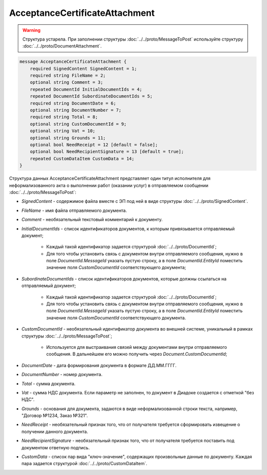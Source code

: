 AcceptanceCertificateAttachment
===============================

.. warning::
	Структура устарела. При заполнении структуры :doc:`../../proto/MessageToPost` используйте структуру :doc:`../../proto/DocumentAttachment`.

.. code-block:: protobuf

    message AcceptanceCertificateAttachment {
        required SignedContent SignedContent = 1;
        required string FileName = 2;
        optional string Comment = 3;
        repeated DocumentId InitialDocumentIds = 4;
        repeated DocumentId SubordinateDocumentIds = 5;
        required string DocumentDate = 6;
        optional string DocumentNumber = 7;
        required string Total = 8;
        optional string CustomDocumentId = 9;
        optional string Vat = 10;
        optional string Grounds = 11;
        optional bool NeedReceipt = 12 [default = false];
        optional bool NeedRecipientSignature = 13 [default = true];
        repeated CustomDataItem CustomData = 14;
    }
        

Структура данных AcceptanceCertificateAttachment представляет один титул исполнителя для неформализованного акта о выполнении работ (оказании услуг) в отправляемом сообщении :doc:`../../proto/MessageToPost`:

-  *SignedContent* - содержимое файла вместе с ЭП под ней в виде структуры :doc:`../../proto/SignedContent`.

-  *FileName* - имя файла отправляемого документа.

-  *Comment* - необязательный текстовый комментарий к документу.

-  *InitialDocumentIds* - список идентификаторов документов, к которым привязывается отправляемый документ;

    *  Каждый такой идентификатор задается структурой :doc:`../../proto/DocumentId`;
    
    *  Для того чтобы установить связь с документом внутри отправляемого сообщения, нужно в поле *DocumentId.MessageId* указать пустую строку, а в поле *DocumentId.EntityId* поместить значение поля *CustomDocumentId* соответствующего документа;

-  *SubordinateDocumentIds* - список идентификаторов документов, которые должны ссылаться на отправляемый документ;

    *  Каждый такой идентификатор задается структурой :doc:`../../proto/DocumentId`;

    *  Для того чтобы установить связь с документом внутри отправляемого сообщения, нужно в поле *DocumentId.MessageId* указать пустую строку, а в поле *DocumentId.EntityId* поместить значение поля *CustomDocumentId* соответствующего документа.

-  *CustomDocumentId* - необязательный идентификатор документа во внешней системе, уникальный в рамках структуры :doc:`../../proto/MessageToPost`;

    *  Используется для выстраивания связей между документами внутри отправляемого сообщения. В дальнейшем его можно получить через *Document.CustomDocumentId*;

-  *DocumentDate* - дата формирования документа в формате ДД.ММ.ГГГГ.

-  *DocumentNumber* - номер документа.

-  *Total* - сумма документа.

-  *Vat* - сумма НДС документа. Если параметр не заполнен, то документ в Диадоке создается с отметкой "без НДС".

-  *Grounds* - основания для документа, задаются в виде неформализованной строки текста, например, "Договор №1234, Заказ №321".

-  *NeedReceipt* - необязательный признак того, что от получателя требуется сформировать извещение о получении данного документа.

-  *NeedRecipientSignature* - необязательный признак того, что от получателя требуется поставить под документом ответную подпись.

-  *CustomData* - список пар вида "ключ-значение", содержащих произвольные данные по документу. Каждая пара задается структурой :doc:`../../proto/CustomDataItem`.
